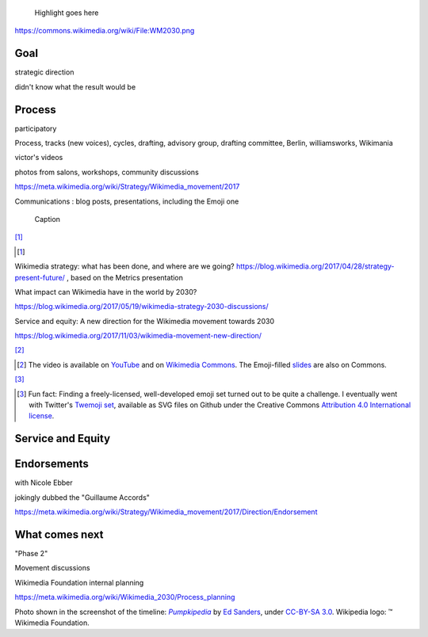 .. title: Wikimedia 2030
.. category: projects-en-featured
.. subtitle: participatory strategy for a global movement
.. slug: wikimedia-2030
.. date: 2017-01-01T00:00:00
.. end: 2017-11-30T00:00:00
.. image: /images/2017-10-23_WM2030.png
.. roles: architect, writer
.. keywords: Wikimedia, strategy

.. highlights::

    Highlight goes here

https://commons.wikimedia.org/wiki/File:WM2030.png

Goal
====

strategic direction

didn't know what the result would be


Process
=======

participatory

Process, tracks (new voices), cycles, drafting, advisory group, drafting committee, Berlin, williamsworks, Wikimania


victor's videos

photos from salons, workshops, community discussions

https://meta.wikimedia.org/wiki/Strategy/Wikimedia_movement/2017


Communications : blog posts, presentations, including the Emoji one


.. figure:: /images/test.svg

    Caption

[#BlogPosts]_

.. [#BlogPosts]

Wikimedia strategy: what has been done, and where are we going?
https://blog.wikimedia.org/2017/04/28/strategy-present-future/ , based on the Metrics presentation

What impact can Wikimedia have in the world by 2030?

https://blog.wikimedia.org/2017/05/19/wikimedia-strategy-2030-discussions/


Service and equity: A new direction for the Wikimedia movement towards 2030

https://blog.wikimedia.org/2017/11/03/wikimedia-movement-new-direction/




[#EmojiVideo]_


.. [#EmojiVideo] The video is available on `YouTube <https://youtu.be/Rb8CL1pVemg?t=39m10s>`__ and on `Wikimedia Commons <https://commons.wikimedia.org/wiki/File:Wikimedia_Foundation_metrics_and_activities_meeting_-_April_2017.webm>`__. The Emoji-filled `slides <https://meta.wikimedia.org/w/index.php?title=File%3AApril_2017_Monthly_Metrics_Meeting.pdf&page=65>`__ are also on Commons.

[#EmojiSet]_


.. [#EmojiSet] Fun fact: Finding a freely-licensed, well-developed emoji set turned out to be quite a challenge. I eventually went with Twitter's `Twemoji set <https://github.com/twitter/twemoji>`__, available as SVG files on Github under the Creative Commons `Attribution 4.0 International license <https://creativecommons.org/licenses/by/4.0/legalcode>`__.


Service and Equity
==================

Endorsements
============

with Nicole Ebber

jokingly dubbed the "Guillaume Accords"

https://meta.wikimedia.org/wiki/Strategy/Wikimedia_movement/2017/Direction/Endorsement


What comes next
===============

"Phase 2"

Movement discussions

Wikimedia Foundation internal planning

https://meta.wikimedia.org/wiki/Wikimedia_2030/Process_planning


.. class:: copyright-notes

    Photo shown in the screenshot of the timeline: |Pumpkipedia|_ by `Ed Sanders`_, under `CC-BY-SA 3.0`_. Wikipedia logo: ™ Wikimedia Foundation.

.. |Pumpkipedia| replace:: *Pumpkipedia*

.. _Pumpkipedia: https://commons.wikimedia.org/wiki/User:ESanders_%28WMF%29/Pumpkipedia

.. _Ed Sanders: https://commons.wikimedia.org/wiki/User:ESanders_%28WMF%29

.. _CC-BY-SA 3.0: https://creativecommons.org/licenses/by-sa/3.0/legalcode
